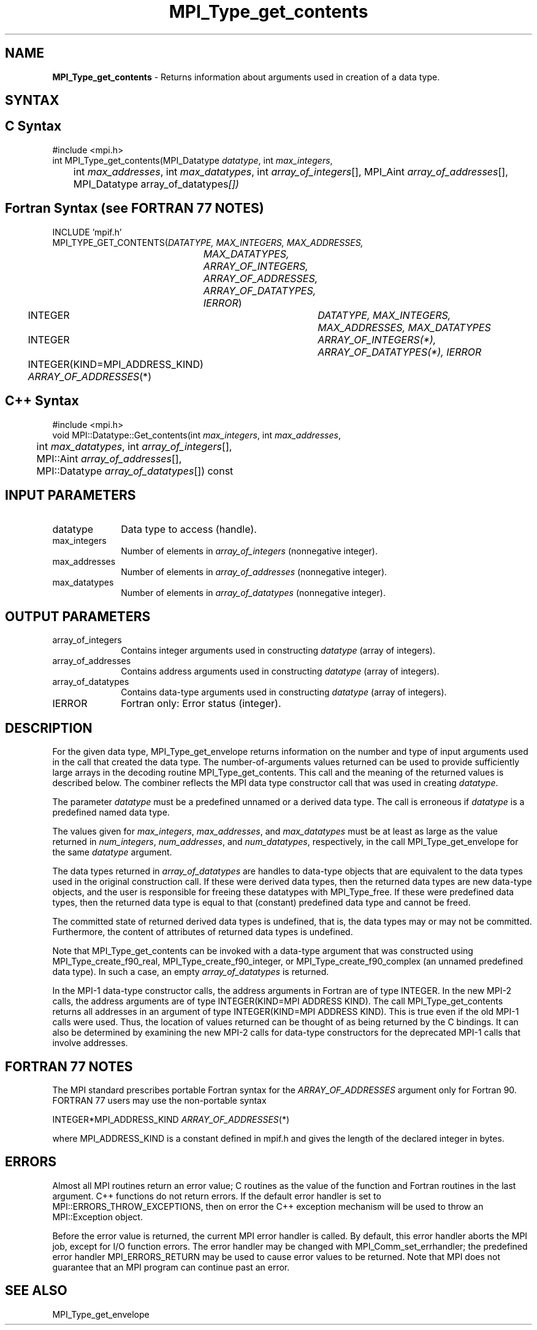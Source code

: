.\" -*- nroff -*-
.\" Copyright 2010 Cisco Systems, Inc.  All rights reserved.
.\" Copyright 2006-2008 Sun Microsystems, Inc.
.\" Copyright (c) 1996 Thinking Machines Corporation
.\" $COPYRIGHT$
.TH MPI_Type_get_contents 3 "Jan 21, 2016" "1.10.2" "Open MPI"
.SH NAME
\fBMPI_Type_get_contents\fP \- Returns information about arguments used in creation of a data type. 

.SH SYNTAX
.ft R
.SH C Syntax
.nf
#include <mpi.h>
int MPI_Type_get_contents(MPI_Datatype \fIdatatype\fP, int \fImax_integers\fP,
	int \fImax_addresses\fP, int \fImax_datatypes\fP, int \fIarray_of_integers\fP[], MPI_Aint \fIarray_of_addresses\fP[], MPI_Datatype array_of_datatypes\fP[])

.fi
.SH Fortran Syntax (see FORTRAN 77 NOTES)
.nf
INCLUDE 'mpif.h'
MPI_TYPE_GET_CONTENTS(\fIDATATYPE, MAX_INTEGERS, MAX_ADDRESSES,
		MAX_DATATYPES, ARRAY_OF_INTEGERS, ARRAY_OF_ADDRESSES,
		ARRAY_OF_DATATYPES, IERROR\fP)
	INTEGER	\fIDATATYPE, MAX_INTEGERS, MAX_ADDRESSES, MAX_DATATYPES\fP
	INTEGER	\fIARRAY_OF_INTEGERS(*), ARRAY_OF_DATATYPES(*), IERROR\fP
	INTEGER(KIND=MPI_ADDRESS_KIND) \fIARRAY_OF_ADDRESSES\fP(*) 

.fi
.SH C++ Syntax
.nf
#include <mpi.h>
void MPI::Datatype::Get_contents(int \fImax_integers\fP, int \fImax_addresses\fP,
	int \fImax_datatypes\fP, int \fIarray_of_integers\fP[],
	MPI::Aint \fIarray_of_addresses\fP[],
	MPI::Datatype \fIarray_of_datatypes\fP[]) const

.fi
.SH INPUT PARAMETERS
.ft R
.TP 1i
datatype
Data type to access (handle).
.TP 1i
max_integers
Number of elements in \fIarray_of_integers\fP (nonnegative integer).
.TP 1i
max_addresses
Number of elements in \fIarray_of_addresses\fP (nonnegative integer).
.TP 1i
max_datatypes
Number of elements in \fIarray_of_datatypes\fP (nonnegative integer).

.SH OUTPUT PARAMETERS
.ft R
.TP 1i
array_of_integers
Contains integer arguments used in constructing \fIdatatype\fP (array of integers).
.TP 1i
array_of_addresses
Contains address arguments used in constructing \fIdatatype\fP (array of integers).
.TP 1i
array_of_datatypes
Contains data-type arguments used in constructing \fIdatatype\fP (array of integers).
.TP 1i
IERROR
Fortran only: Error status (integer). 

.SH DESCRIPTION
.ft R
For the given data type, MPI_Type_get_envelope returns information on the number and type of input arguments used in the call that created the data type. The number-of-arguments values returned can be used to provide sufficiently large arrays in the decoding routine MPI_Type_get_contents. This call and the meaning of the returned values is described below. The combiner reflects the MPI data type constructor call that was used in creating \fIdatatype\fP. 

The parameter \fIdatatype\fP must be a predefined unnamed or a derived data type. The call is erroneous if \fIdatatype\fP is a predefined named data type.
.sp
The values given for \fImax_integers\fP, \fImax_addresses\fP, and \fImax_datatypes\fP must be at least as large as the value returned in \fInum_integers\fP, \fInum_addresses\fP, and \fInum_datatypes\fP, respectively, in the call MPI_Type_get_envelope for the same \fIdatatype\fP argument.
.sp
The data types returned in \fIarray_of_datatypes\fP are handles to data-type objects that are equivalent to the data types used in the original construction call. If these were derived data types, then the returned data types are new data-type objects, and the user is responsible for freeing these datatypes with MPI_Type_free. If these were predefined data types, then the returned data type is equal to that (constant) predefined data type and cannot be freed. 
.sp
The committed state of returned derived data types is undefined, that is, the data types may or may not be committed. Furthermore, the content of attributes of returned data types is undefined. 
.sp
Note that MPI_Type_get_contents can be invoked with a data-type argument that was constructed using MPI_Type_create_f90_real, MPI_Type_create_f90_integer, or MPI_Type_create_f90_complex (an unnamed predefined data type). In such a case, an empty \fIarray_of_datatypes\fP is returned. 
.sp
In the MPI-1 data-type constructor calls, the address arguments in Fortran are of type INTEGER. In the new MPI-2 calls, the address arguments are of type INTEGER(KIND=MPI ADDRESS KIND). The call MPI_Type_get_contents returns all addresses in an argument of type INTEGER(KIND=MPI ADDRESS KIND). This is true even if the old MPI-1 calls were used. Thus, the location of values returned can be thought of as being returned by the C bindings. It can also be determined by examining the new MPI-2 calls for data-type constructors for the deprecated MPI-1 calls that involve addresses. 

.SH FORTRAN 77 NOTES
.ft R
The MPI standard prescribes portable Fortran syntax for
the \fIARRAY_OF_ADDRESSES\fP argument only for Fortran 90. FORTRAN 77
users may use the non-portable syntax
.sp
.nf
     INTEGER*MPI_ADDRESS_KIND \fIARRAY_OF_ADDRESSES\fP(*)
.fi
.sp
where MPI_ADDRESS_KIND is a constant defined in mpif.h
and gives the length of the declared integer in bytes.

.SH ERRORS
Almost all MPI routines return an error value; C routines as the value of the function and Fortran routines in the last argument. C++ functions do not return errors. If the default error handler is set to MPI::ERRORS_THROW_EXCEPTIONS, then on error the C++ exception mechanism will be used to throw an MPI::Exception object.
.sp
Before the error value is returned, the current MPI error handler is
called. By default, this error handler aborts the MPI job, except for I/O function errors. The error handler may be changed with MPI_Comm_set_errhandler; the predefined error handler MPI_ERRORS_RETURN may be used to cause error values to be returned. Note that MPI does not guarantee that an MPI program can continue past an error.  

.SH SEE ALSO
.ft r
MPI_Type_get_envelope
.br

